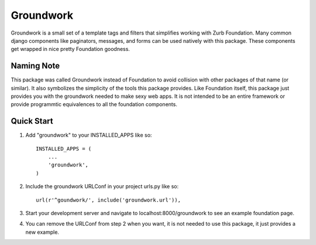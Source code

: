 ==========
Groundwork
==========

Groundwork is a small set of a template tags and filters that simplifies
working with Zurb Foundation. Many common django components like paginators,
messages, and forms can be used natively with this package. These components
get wrapped in nice pretty Foundation goodness.

Naming Note
-----------
This package was called Groundwork instead of Foundation to avoid collision
with other packages of that name (or similar). It also symbolizes the simplicity
of the tools this package provides. Like Foundation itself, this package just
provides you with the groundwork needed to make sexy web apps. It is not
intended to be an entire framework or provide programmtic equivalences to all
the foundation components.


Quick Start
-----------
1. Add "groundwork" to your INSTALLED_APPS like so::

    INSTALLED_APPS = (
        ...
        'groundwork',
    )

2. Include the groundwork URLConf in your project urls.py like so::

    url(r'^goundwork/', include('groundwork.url')),

3. Start your development server and navigate to localhost:8000/groundwork to 
   see an example foundation page.

4. You can remove the URLConf from step 2 when you want, it is not needed to
   use this package, it just provides a new example.